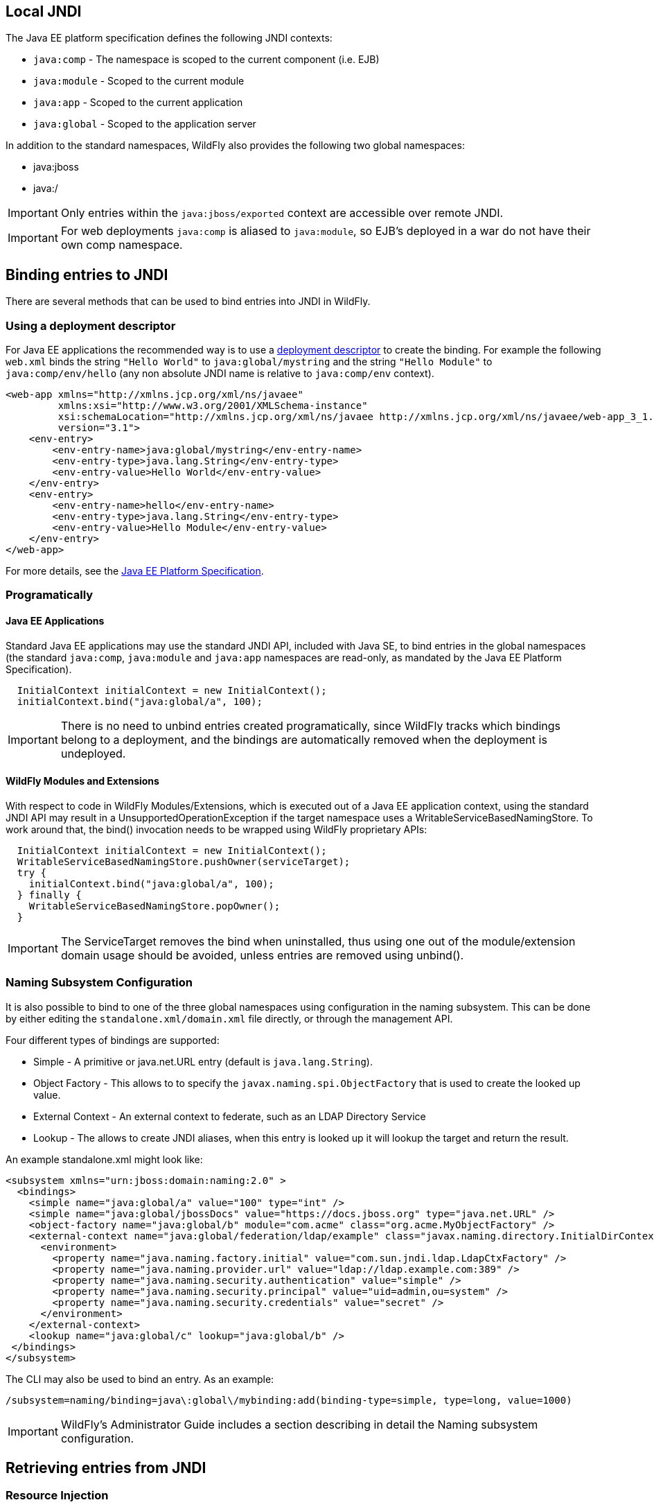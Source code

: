 [[JNDI_Local_Reference]]
== Local JNDI

The Java EE platform specification defines the following JNDI contexts:

* `java:comp` - The namespace is scoped to the current component (i.e.
EJB)
* `java:module` - Scoped to the current module
* `java:app` - Scoped to the current application
* `java:global` - Scoped to the application server

In addition to the standard namespaces, WildFly also provides the
following two global namespaces:

* java:jboss
* java:/

[IMPORTANT]

Only entries within the `java:jboss/exported` context are accessible
over remote JNDI.

[IMPORTANT]

For web deployments `java:comp` is aliased to `java:module`, so EJB's
deployed in a war do not have their own comp namespace.

[[binding-entries-to-jndi]]
== Binding entries to JNDI

There are several methods that can be used to bind entries into JNDI in
WildFly.

[[using-a-deployment-descriptor]]
=== Using a deployment descriptor

For Java EE applications the recommended way is to use a
<<Deployment_Descriptors_used_In_WildFly,deployment descriptor>> to create the binding. For
example the following `web.xml` binds the string `"Hello World"` to
`java:global/mystring` and the string `"Hello Module"` to
`java:comp/env/hello` (any non absolute JNDI name is relative to
`java:comp/env` context).

[source, java]
----
<web-app xmlns="http://xmlns.jcp.org/xml/ns/javaee"
         xmlns:xsi="http://www.w3.org/2001/XMLSchema-instance"
         xsi:schemaLocation="http://xmlns.jcp.org/xml/ns/javaee http://xmlns.jcp.org/xml/ns/javaee/web-app_3_1.xsd"
         version="3.1">
    <env-entry>
        <env-entry-name>java:global/mystring</env-entry-name>
        <env-entry-type>java.lang.String</env-entry-type>
        <env-entry-value>Hello World</env-entry-value>
    </env-entry>
    <env-entry>
        <env-entry-name>hello</env-entry-name>
        <env-entry-type>java.lang.String</env-entry-type>
        <env-entry-value>Hello Module</env-entry-value>
    </env-entry>
</web-app>
----

For more details, see the http://jcp.org/en/jsr/detail?id=342[Java EE
Platform Specification].

[[programatically]]
=== Programatically

[[java-ee-applications]]
==== Java EE Applications

Standard Java EE applications may use the standard JNDI API, included
with Java SE, to bind entries in the global namespaces (the standard
`java:comp`, `java:module` and `java:app` namespaces are read-only, as
mandated by the Java EE Platform Specification).

[source, java]
----
  InitialContext initialContext = new InitialContext();
  initialContext.bind("java:global/a", 100);
----

[IMPORTANT]

There is no need to unbind entries created programatically, since
WildFly tracks which bindings belong to a deployment, and the bindings
are automatically removed when the deployment is undeployed.

[[wildfly-modules-and-extensions]]
==== WildFly Modules and Extensions

With respect to code in WildFly Modules/Extensions, which is executed
out of a Java EE application context, using the standard JNDI API may
result in a UnsupportedOperationException if the target namespace uses a
WritableServiceBasedNamingStore. To work around that, the bind()
invocation needs to be wrapped using WildFly proprietary APIs:

[source, java]
----
  InitialContext initialContext = new InitialContext();
  WritableServiceBasedNamingStore.pushOwner(serviceTarget);
  try {
    initialContext.bind("java:global/a", 100);
  } finally {
    WritableServiceBasedNamingStore.popOwner();
  }
----

[IMPORTANT]

The ServiceTarget removes the bind when uninstalled, thus using one out
of the module/extension domain usage should be avoided, unless entries
are removed using unbind().

[[naming-subsystem-configuration]]
=== Naming Subsystem Configuration

It is also possible to bind to one of the three global namespaces using
configuration in the naming subsystem. This can be done by either
editing the `standalone.xml/domain.xml` file directly, or through the
management API.

Four different types of bindings are supported:

* Simple - A primitive or java.net.URL entry (default is
`java.lang.String`).
* Object Factory - This allows to to specify the
`javax.naming.spi.ObjectFactory` that is used to create the looked up
value.
* External Context - An external context to federate, such as an LDAP
Directory Service
* Lookup - The allows to create JNDI aliases, when this entry is looked
up it will lookup the target and return the result.

An example standalone.xml might look like:

[source, java]
----
<subsystem xmlns="urn:jboss:domain:naming:2.0" >
  <bindings>
    <simple name="java:global/a" value="100" type="int" />
    <simple name="java:global/jbossDocs" value="https://docs.jboss.org" type="java.net.URL" />
    <object-factory name="java:global/b" module="com.acme" class="org.acme.MyObjectFactory" />
    <external-context name="java:global/federation/ldap/example" class="javax.naming.directory.InitialDirContext" cache="true">
      <environment>
        <property name="java.naming.factory.initial" value="com.sun.jndi.ldap.LdapCtxFactory" />
        <property name="java.naming.provider.url" value="ldap://ldap.example.com:389" />
        <property name="java.naming.security.authentication" value="simple" />
        <property name="java.naming.security.principal" value="uid=admin,ou=system" />
        <property name="java.naming.security.credentials" value="secret" />
      </environment>
    </external-context>
    <lookup name="java:global/c" lookup="java:global/b" />
 </bindings>
</subsystem>
----

The CLI may also be used to bind an entry. As an example:

[source, java]
----
/subsystem=naming/binding=java\:global\/mybinding:add(binding-type=simple, type=long, value=1000)
----

[IMPORTANT]

WildFly's Administrator Guide includes a section describing in detail
the Naming subsystem configuration.

[[retrieving-entries-from-jndi]]
== Retrieving entries from JNDI

[[resource-injection]]
=== Resource Injection

For Java EE applications the recommended way to lookup a JNDI entry is
to use `@Resource` injection:

[source, java]
----
  @Resource(lookup = "java:global/mystring")
  private String myString;
 
  @Resource(name = "hello")
  private String hello;
 
  @Resource
  ManagedExecutorService executor;
----

Note that `@Resource` is more than a JNDI lookup, it also binds an entry
in the component's JNDI environment. The new bind JNDI name is defined
by `@Resource`'s `name` attribute, which value, if unspecified, is the
Java type concatenated with `/` and the field's name, for instance
`java.lang.String/myString`. More, similar to when using deployment
descriptors to bind JNDI entries. unless the name is an absolute JNDI
name, it is considered relative to `java:comp/env`. For instance, with
respect to the field named `myString` above, the `@Resource`'s `lookup`
attribute instructs WildFly to lookup the value in
`java:global/mystring`, bind it in
`java:comp/env/java.lang.String/myString`, and then inject such value
into the field.

With respect to the field named `hello`, there is no `lookup` attribute
value defined, so the responsibility to provide the entry's value is
delegated to the deployment descriptor. Considering that the deployment
descriptor was the `web.xml` previously shown, which defines an
environment entry with same `hello` name, then WildFly inject the valued
defined in the deployment descriptor into the field.

The `executor` field has no attributes specified, so the bind's name
would default to
`java:comp/env/javax.enterprise.concurrent.ManagedExecutorService/executor`,
but there is no such entry in the deployment descriptor, and when that
happens it's up to WildFly to provide a default value or null, depending
on the field's Java type. In this particular case WildFly would inject
the default instance of a managed executor service, the value in
`java:comp/DefaultManagedExecutorService`, as mandated by the EE
Concurrency Utilities 1.0 Specification (JSR 236).

[[standard-java-se-jndi-api]]
=== Standard Java SE JNDI API

Java EE applications may use, without any additional configuration
needed, the standard JNDI API to lookup an entry from JNDI:

[source, java]
----
  String myString = (String) new InitialContext().lookup("java:global/mystring");
----

or simply

[source, java]
----
  String myString = InitialContext.doLookup("java:global/mystring");
----
